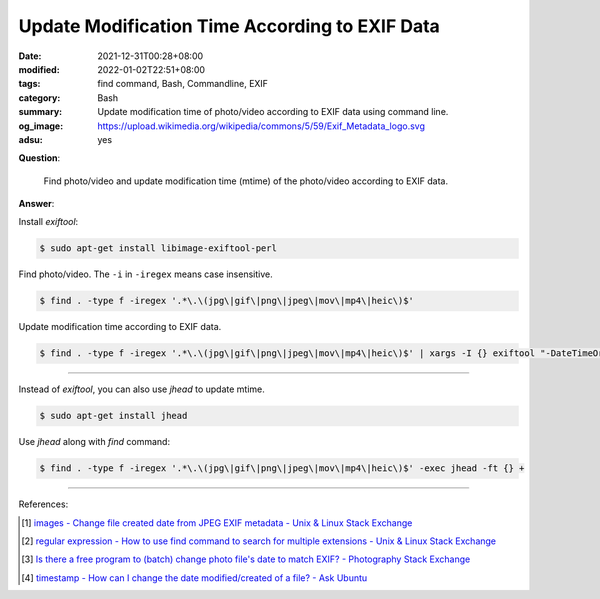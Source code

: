 Update Modification Time According to EXIF Data
###############################################

:date: 2021-12-31T00:28+08:00
:modified: 2022-01-02T22:51+08:00
:tags: find command, Bash, Commandline, EXIF
:category: Bash
:summary: Update modification time of photo/video according to EXIF data using
          command line.
:og_image: https://upload.wikimedia.org/wikipedia/commons/5/59/Exif_Metadata_logo.svg
:adsu: yes


**Question**:

  Find photo/video and update modification time (mtime) of the photo/video
  according to EXIF data.

**Answer**:

Install *exiftool*:

.. code-block:: bash

  $ sudo apt-get install libimage-exiftool-perl

Find photo/video. The ``-i`` in ``-iregex`` means case insensitive.

.. code-block:: bash

  $ find . -type f -iregex '.*\.\(jpg\|gif\|png\|jpeg\|mov\|mp4\|heic\)$'

Update modification time according to EXIF data.

.. code-block:: bash

  $ find . -type f -iregex '.*\.\(jpg\|gif\|png\|jpeg\|mov\|mp4\|heic\)$' | xargs -I {} exiftool "-DateTimeOriginal>FileModifyDate" {}

----

Instead of *exiftool*, you can also use *jhead* to update mtime.

.. code-block:: bash

  $ sudo apt-get install jhead

Use *jhead* along with *find* command:

.. code-block:: bash

  $ find . -type f -iregex '.*\.\(jpg\|gif\|png\|jpeg\|mov\|mp4\|heic\)$' -exec jhead -ft {} +

----

References:

.. [1] `images - Change file created date from JPEG EXIF metadata - Unix & Linux Stack Exchange <https://unix.stackexchange.com/questions/89264/change-file-created-date-from-jpeg-exif-metadata>`_
.. [2] `regular expression - How to use find command to search for multiple extensions - Unix & Linux Stack Exchange <https://unix.stackexchange.com/questions/15308/how-to-use-find-command-to-search-for-multiple-extensions>`_
.. [3] `Is there a free program to (batch) change photo file's date to match EXIF? - Photography Stack Exchange <https://photo.stackexchange.com/questions/27245/is-there-a-free-program-to-batch-change-photo-files-date-to-match-exif>`_
.. [4] `timestamp - How can I change the date modified/created of a file? - Ask Ubuntu <https://askubuntu.com/questions/62492/how-can-i-change-the-date-modified-created-of-a-file>`_
